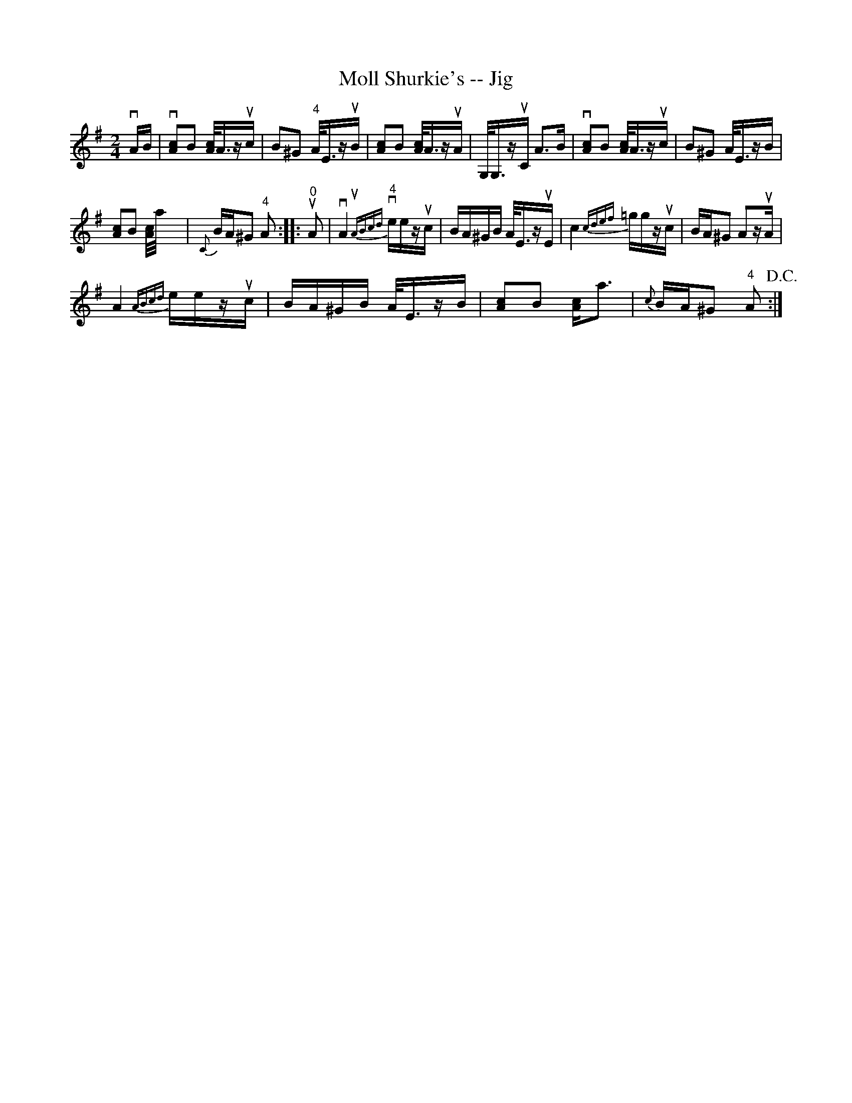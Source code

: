X:1
T:Moll Shurkie's -- Jig
L:1/16
M:2/4
I:linebreak $
K:G
V:1 treble 
V:1
 vAB | v[Ac]2B2 [Ac]<Azuc | B2^G2"^4" A<EzuB | [Ac]2B2 [Ac]<AzuA | G,<G,zuC A2>B2 | %5
 v[Ac]2B2 [Ac]<Azuc | B2^G2 A<EzB |$ [Ac]2B2 [Ac]/a/ x4 |{C} BA^G2"^4" A2 ::"^0" uA2 | %10
 vA4"^4"{uABcd} veezuc | BA^GB A<EzuE | c4{cdef} =ggzuc | BA^G2 A2zuA |$ A4{ABcd} eezuc | %15
 BA^GB A<EzB | [Ac]2B2 [Ac]2<a2 |{c} BA^G2"^4" A2!D.C.! :| %18
